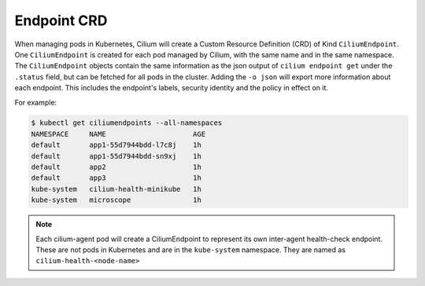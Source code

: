 .. only:: not (epub or latex or html)

    WARNING: You are looking at unreleased Cilium documentation.
    Please use the official rendered version released here:
    https://docs.cilium.io

.. _CiliumEndpoint:

************
Endpoint CRD
************

When managing pods in Kubernetes, Cilium will create a Custom Resource
Definition (CRD) of Kind ``CiliumEndpoint``. One ``CiliumEndpoint`` is created
for each pod managed by Cilium, with the same name and in the same namespace.
The ``CiliumEndpoint`` objects contain the same information as the json output
of ``cilium endpoint get`` under the ``.status`` field, but can be fetched for
all pods in the cluster.  Adding the ``-o json`` will export more information
about each endpoint. This includes the endpoint's labels, security identity and
the policy in effect on it.

For example:

.. code-block:: shell-session

    $ kubectl get ciliumendpoints --all-namespaces
    NAMESPACE     NAME                     AGE
    default       app1-55d7944bdd-l7c8j    1h
    default       app1-55d7944bdd-sn9xj    1h
    default       app2                     1h
    default       app3                     1h
    kube-system   cilium-health-minikube   1h
    kube-system   microscope               1h

.. note:: Each cilium-agent pod will create a CiliumEndpoint to represent its
          own inter-agent health-check endpoint. These are not pods in
          Kubernetes and are in the ``kube-system`` namespace. They are named as
          ``cilium-health-<node-name>``
